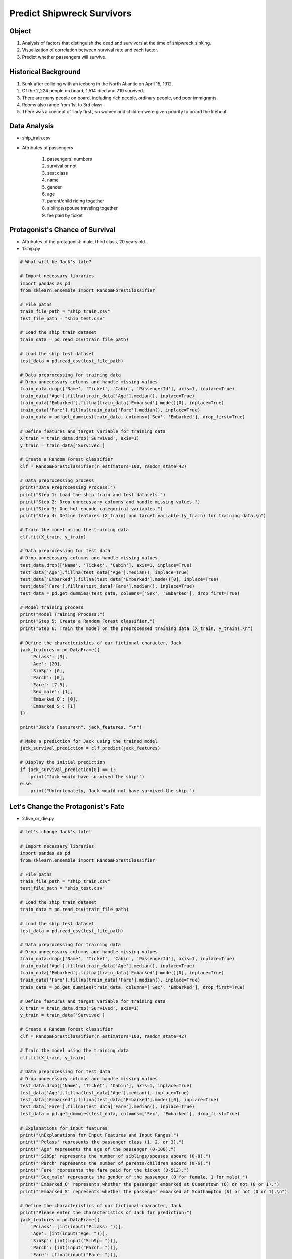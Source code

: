 Predict Shipwreck Survivors
======================

.. raw:: html
    
    <div style="background: #C3F8FF" class="admonition note custom">
        <p style="background: light-blue" class="admonition-title">
            Follow along: Predict Shipwreck Survivors
        </p>
        <div class="line-block">
            <div class="line">The program launching process along with parameter settings are all simplified and set up on the Jupyter Notebook Environment.</div>
        </div>
        <ul>
            <li>Create a new *.ipynb file Jupyter Notebook</li>
            <li>Fill in the content below in the newly created file</li>
            <li>Follow and Execute the example codes</li>
        </ul>
        <div class="line">(The Jetson Board used for these examples are => Jetson Nano)</div>
        
    </div>

.. raw:: html

Object
----------------------

1. Analysis of factors that distinguish the dead and survivors at the time of shipwreck sinking.

2. Visualization of correlation between survival rate and each factor.

3. Predict whether passengers will survive.

Historical Background
----------------------

1. Sunk after colliding with an iceberg in the North Atlantic on April 15, 1912.
2. Of the 2,224 people on board, 1,514 died and 710 survived.
3. There are many people on board, including rich people, ordinary people, and poor immigrants.
4. Rooms also range from 1st to 3rd class.
5. There was a concept of ‘lady first’, so women and children were given priority to board the lifeboat.

Data Analysis
----------------------

- ship_train.csv

.. thumbnail:: /_images/ml/ml_1.png

- Attributes of passengers

    1. passengers' numbers
    2. survival or not
    3. seat class
    4. name
    5. gender
    6. age
    7. parent/child riding together
    8. siblings/spouse traveling together
    9. fee paid by ticket

Protagonist's Chance of Survival
----------------------

.. thumbnail:: /_images/ml/ml_2.png

- Attributes of the protagonist: male, third class, 20 years old...

- 1.ship.py

.. code-block:: python

    # What will be Jack's fate?

    # Import necessary libraries
    import pandas as pd
    from sklearn.ensemble import RandomForestClassifier

    # File paths
    train_file_path = "ship_train.csv"
    test_file_path = "ship_test.csv"

    # Load the ship train dataset
    train_data = pd.read_csv(train_file_path)

    # Load the ship test dataset
    test_data = pd.read_csv(test_file_path)

    # Data preprocessing for training data
    # Drop unnecessary columns and handle missing values
    train_data.drop(['Name', 'Ticket', 'Cabin', 'PassengerId'], axis=1, inplace=True)
    train_data['Age'].fillna(train_data['Age'].median(), inplace=True)
    train_data['Embarked'].fillna(train_data['Embarked'].mode()[0], inplace=True)
    train_data['Fare'].fillna(train_data['Fare'].median(), inplace=True)
    train_data = pd.get_dummies(train_data, columns=['Sex', 'Embarked'], drop_first=True)

    # Define features and target variable for training data
    X_train = train_data.drop('Survived', axis=1)
    y_train = train_data['Survived']

    # Create a Random Forest classifier
    clf = RandomForestClassifier(n_estimators=100, random_state=42)

    # Data preprocessing process
    print("Data Preprocessing Process:")
    print("Step 1: Load the ship train and test datasets.")
    print("Step 2: Drop unnecessary columns and handle missing values.")
    print("Step 3: One-hot encode categorical variables.")
    print("Step 4: Define features (X_train) and target variable (y_train) for training data.\n")

    # Train the model using the training data
    clf.fit(X_train, y_train)

    # Data preprocessing for test data
    # Drop unnecessary columns and handle missing values
    test_data.drop(['Name', 'Ticket', 'Cabin'], axis=1, inplace=True)
    test_data['Age'].fillna(test_data['Age'].median(), inplace=True)
    test_data['Embarked'].fillna(test_data['Embarked'].mode()[0], inplace=True)
    test_data['Fare'].fillna(test_data['Fare'].median(), inplace=True)
    test_data = pd.get_dummies(test_data, columns=['Sex', 'Embarked'], drop_first=True)

    # Model training process
    print("Model Training Process:")
    print("Step 5: Create a Random Forest classifier.")
    print("Step 6: Train the model on the preprocessed training data (X_train, y_train).\n")

    # Define the characteristics of our fictional character, Jack
    jack_features = pd.DataFrame({
        'Pclass': [3],
        'Age': [20],
        'SibSp': [0],
        'Parch': [0],
        'Fare': [7.5],
        'Sex_male': [1],
        'Embarked_Q': [0],
        'Embarked_S': [1]
    })

    print("Jack's Feature\n", jack_features, "\n")

    # Make a prediction for Jack using the trained model
    jack_survival_prediction = clf.predict(jack_features)

    # Display the initial prediction
    if jack_survival_prediction[0] == 1:
        print("Jack would have survived the ship!")
    else:
        print("Unfortunately, Jack would not have survived the ship.")


Let's Change the Protagonist's Fate
----------------------

.. thumbnail:: /_images/ml/ml_3.png

- 2.live_or_die.py

.. code-block:: python

    # Let's change Jack's fate!

    # Import necessary libraries
    import pandas as pd
    from sklearn.ensemble import RandomForestClassifier

    # File paths
    train_file_path = "ship_train.csv"
    test_file_path = "ship_test.csv"

    # Load the ship train dataset
    train_data = pd.read_csv(train_file_path)

    # Load the ship test dataset
    test_data = pd.read_csv(test_file_path)

    # Data preprocessing for training data
    # Drop unnecessary columns and handle missing values
    train_data.drop(['Name', 'Ticket', 'Cabin', 'PassengerId'], axis=1, inplace=True)
    train_data['Age'].fillna(train_data['Age'].median(), inplace=True)
    train_data['Embarked'].fillna(train_data['Embarked'].mode()[0], inplace=True)
    train_data['Fare'].fillna(train_data['Fare'].median(), inplace=True)
    train_data = pd.get_dummies(train_data, columns=['Sex', 'Embarked'], drop_first=True)

    # Define features and target variable for training data
    X_train = train_data.drop('Survived', axis=1)
    y_train = train_data['Survived']

    # Create a Random Forest classifier
    clf = RandomForestClassifier(n_estimators=100, random_state=42)

    # Train the model using the training data
    clf.fit(X_train, y_train)

    # Data preprocessing for test data
    # Drop unnecessary columns and handle missing values
    test_data.drop(['Name', 'Ticket', 'Cabin'], axis=1, inplace=True)
    test_data['Age'].fillna(test_data['Age'].median(), inplace=True)
    test_data['Embarked'].fillna(test_data['Embarked'].mode()[0], inplace=True)
    test_data['Fare'].fillna(test_data['Fare'].median(), inplace=True)
    test_data = pd.get_dummies(test_data, columns=['Sex', 'Embarked'], drop_first=True)

    # Explanations for input features
    print("\nExplanations for Input Features and Input Ranges:")
    print("'Pclass' represents the passenger class (1, 2, or 3).")
    print("'Age' represents the age of the passenger (0-100).")
    print("'SibSp' represents the number of siblings/spouses aboard (0-8).")
    print("'Parch' represents the number of parents/children aboard (0-6).")
    print("'Fare' represents the fare paid for the ticket (0-512).")
    print("'Sex_male' represents the gender of the passenger (0 for female, 1 for male).")
    print("'Embarked_Q' represents whether the passenger embarked at Queenstown (Q) or not (0 or 1).")
    print("'Embarked_S' represents whether the passenger embarked at Southampton (S) or not (0 or 1).\n")

    # Define the characteristics of our fictional character, Jack
    print("Please enter the characteristics of Jack for prediction:")
    jack_features = pd.DataFrame({
        'Pclass': [int(input("Pclass: "))],
        'Age': [int(input("Age: "))],
        'SibSp': [int(input("SibSp: "))],
        'Parch': [int(input("Parch: "))],
        'Fare': [float(input("Fare: "))],
        'Sex_male': [int(input("Sex: "))],
        'Embarked_Q': [int(input("Embarked_Q: "))],
        'Embarked_S': [int(input("Embarked_S: "))]
    })

    # Make a prediction for Jack using the trained model
    jack_survival_prediction = clf.predict(jack_features)

    # Display the prediction
    if jack_survival_prediction[0] == 1:
        print("Jack would have survived the ship!")
    else:
        print("Unfortunately, Jack would not have survived the ship.")


Survival Probability Prediction by Room Class
----------------------

.. thumbnail:: /_images/ml/ml_4.png

- Survival Probability Prediction by Room Class
    1. 1st class: 6x.xx%
    2. 2nd class: 4x.xx%
    3. 3rd class: 2x.xx%
    4. guess
        - People who buy luxury rooms are relatively wealthy: May have items advantageous for survival.
        - The upper class rooms have better facilities than the lower class rooms: Being located on the top floor of the ferry may have been advantageous for survival.
        - In that era, many people immigrated: Communication may have been difficult in lower class rooms due to different languages.

- 3.class.py

.. code-block:: python

    # Survival probability estimation chart by seating class

    # Import necessary libraries
    import pandas as pd
    import matplotlib.pyplot as plt

    # File paths
    train_file_path = "ship_train.csv"
    test_file_path = "ship_test.csv"

    # Load the ship train dataset
    train_data = pd.read_csv(train_file_path)

    # Data preprocessing for the training data
    # Drop unnecessary columns and handle missing values
    train_data.drop(['Name', 'Ticket', 'Cabin', 'PassengerId'], axis=1, inplace=True)
    train_data['Age'].fillna(train_data['Age'].median(), inplace=True)
    train_data['Embarked'].fillna(train_data['Embarked'].mode()[0], inplace=True)
    train_data = pd.get_dummies(train_data, columns=['Sex', 'Embarked'], drop_first=True)

    # Calculate survival rates by class
    survival_rates = train_data.groupby('Pclass')['Survived'].mean()

    # Create a bar chart to visualize survival rates
    plt.bar(survival_rates.index, survival_rates.values, color=['lightcoral', 'lightskyblue', 'lightgreen'])
    plt.xlabel('Passenger Class')
    plt.ylabel('Survival Rate')
    plt.title('Survival Rates by Passenger Class')
    plt.xticks(survival_rates.index, labels=['1st Class', '2nd Class', '3rd Class'])
    plt.ylim(0, 1)
    plt.show()


Survival Probability Prediction by Gender
----------------------

.. thumbnail:: /_images/ml/ml_5.png

- Survival Probability Prediction by Gender
    1. Female: 2x.xx%
    2. Male: 8x.xx%
    3. guess
        - Protecting women first with the spirit of 'lady first': Women have a higher chance of surviving within a limited period of time.
        - The mother boarded the lifeboat as the children's guardian: Women have a higher chance of surviving with their children.
        - Powerful men participate in relief efforts (ex. breaking down doors): Increased risk of death from sudden influx of seawater

- 4.gender.py

.. code-block:: python

    # Probability of death estimation chart by gender

    # Import necessary libraries
    import pandas as pd
    import matplotlib.pyplot as plt

    # File paths
    train_file_path = "ship_train.csv"
    test_file_path = "ship_test.csv"

    # Load the ship train dataset
    train_data = pd.read_csv(train_file_path)

    # Data preprocessing for the training data
    # Drop unnecessary columns and handle missing values
    train_data.drop(['Name', 'Ticket', 'Cabin', 'PassengerId'], axis=1, inplace=True)
    train_data['Age'].fillna(train_data['Age'].median(), inplace=True)
    train_data['Embarked'].fillna(train_data['Embarked'].mode()[0], inplace=True)
    train_data = pd.get_dummies(train_data, columns=['Sex', 'Embarked'], drop_first=True)

    # Calculate the probability of death by gender
    death_probabilities = 1 - train_data.groupby('Sex_male')['Survived'].mean()

    # Create a bar chart to visualize the probability of death by gender
    plt.bar(death_probabilities.index, death_probabilities.values, color=['lightcoral', 'lightblue'])
    plt.xlabel('Gender')
    plt.ylabel('Probability of Death')
    plt.title('Probability of Death by Gender')
    plt.xticks(death_probabilities.index, labels=['Female', 'Male'])
    plt.ylim(0, 1)
    plt.show()

